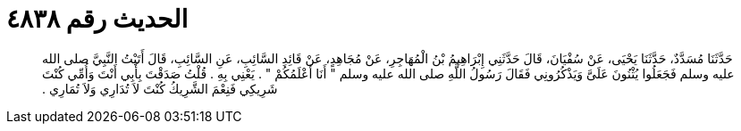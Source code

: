 
= الحديث رقم ٤٨٣٨

[quote.hadith]
حَدَّثَنَا مُسَدَّدٌ، حَدَّثَنَا يَحْيَى، عَنْ سُفْيَانَ، قَالَ حَدَّثَنِي إِبْرَاهِيمُ بْنُ الْمُهَاجِرِ، عَنْ مُجَاهِدٍ، عَنْ قَائِدِ السَّائِبِ، عَنِ السَّائِبِ، قَالَ أَتَيْتُ النَّبِيَّ صلى الله عليه وسلم فَجَعَلُوا يُثْنُونَ عَلَىَّ وَيَذْكُرُونِي فَقَالَ رَسُولُ اللَّهِ صلى الله عليه وسلم ‏"‏ أَنَا أَعْلَمُكُمْ ‏"‏ ‏.‏ يَعْنِي بِهِ ‏.‏ قُلْتُ صَدَقْتَ بِأَبِي أَنْتَ وَأُمِّي كُنْتَ شَرِيكِي فَنِعْمَ الشَّرِيكُ كُنْتَ لاَ تُدَارِي وَلاَ تُمَارِي ‏.‏